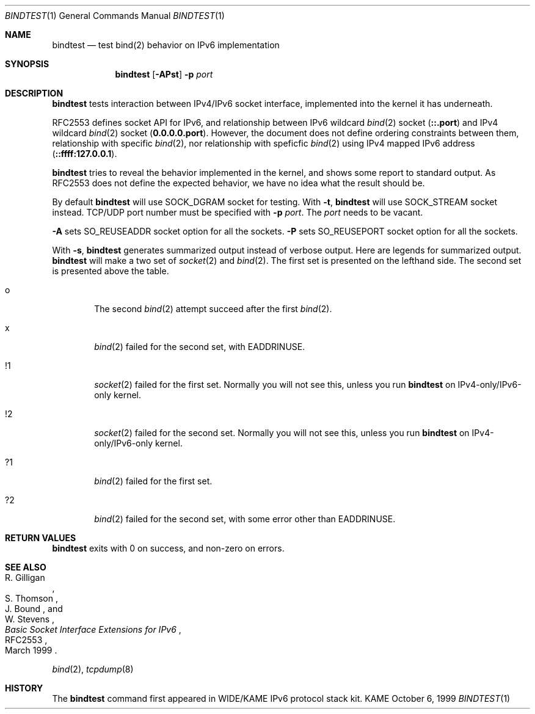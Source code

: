 .\"	$KAME: bindtest.1,v 1.9 2000/11/04 10:16:38 itojun Exp $
.\"
.\" Copyright (C) 1999 WIDE Project.
.\" All rights reserved.
.\"
.\" Redistribution and use in source and binary forms, with or without
.\" modification, are permitted provided that the following conditions
.\" are met:
.\" 1. Redistributions of source code must retain the above copyright
.\"    notice, this list of conditions and the following disclaimer.
.\" 2. Redistributions in binary form must reproduce the above copyright
.\"    notice, this list of conditions and the following disclaimer in the
.\"    documentation and/or other materials provided with the distribution.
.\" 3. Neither the name of the project nor the names of its contributors
.\"    may be used to endorse or promote products derived from this software
.\"    without specific prior written permission.
.\"
.\" THIS SOFTWARE IS PROVIDED BY THE PROJECT AND CONTRIBUTORS ``AS IS'' AND
.\" ANY EXPRESS OR IMPLIED WARRANTIES, INCLUDING, BUT NOT LIMITED TO, THE
.\" IMPLIED WARRANTIES OF MERCHANTABILITY AND FITNESS FOR A PARTICULAR PURPOSE
.\" ARE DISCLAIMED.  IN NO EVENT SHALL THE PROJECT OR CONTRIBUTORS BE LIABLE
.\" FOR ANY DIRECT, INDIRECT, INCIDENTAL, SPECIAL, EXEMPLARY, OR CONSEQUENTIAL
.\" DAMAGES (INCLUDING, BUT NOT LIMITED TO, PROCUREMENT OF SUBSTITUTE GOODS
.\" OR SERVICES; LOSS OF USE, DATA, OR PROFITS; OR BUSINESS INTERRUPTION)
.\" HOWEVER CAUSED AND ON ANY THEORY OF LIABILITY, WHETHER IN CONTRACT, STRICT
.\" LIABILITY, OR TORT (INCLUDING NEGLIGENCE OR OTHERWISE) ARISING IN ANY WAY
.\" OUT OF THE USE OF THIS SOFTWARE, EVEN IF ADVISED OF THE POSSIBILITY OF
.\" SUCH DAMAGE.
.\"
.Dd October 6, 1999
.Dt BINDTEST 1
.Os KAME
.\"
.Sh NAME
.Nm bindtest
.Nd test bind(2) behavior on IPv6 implementation
.\"
.Sh SYNOPSIS
.Nm
.Op Fl APst
.Fl p Ar port
.\"
.Sh DESCRIPTION
.Nm
tests interaction between IPv4/IPv6 socket interface, implemented into
the kernel it has underneath.
.Pp
RFC2553 defines socket API for IPv6, and relationship between
IPv6 wildcard
.Xr bind 2
socket
.Pq Li ::.port
and IPv4 wildcard
.Xr bind 2
socket
.Pq Li 0.0.0.0.port .
However, the document does not define ordering constraints between them,
relationship with specific
.Xr bind 2 ,
nor relationship with speficfic
.Xr bind 2
using IPv4 mapped IPv6 address
.Pq Li ::ffff:127.0.0.1 .
.Pp
.Nm
tries to reveal the behavior implemented in the kernel,
and shows some report to standard output.
As RFC2553 does not define the expected behavior,
we have no idea what the result should be.
.Pp
By default
.Nm
will use
.Dv SOCK_DGRAM
socket for testing.
With
.Fl t ,
.Nm
will use
.Dv SOCK_STREAM
socket instead.
TCP/UDP port number must be specified with
.Fl p Ar port .
The
.Ar port
needs to be vacant.
.Pp
.Fl A
sets 
.Dv SO_REUSEADDR
socket option for all the sockets.
.Fl P
sets
.Dv SO_REUSEPORT
socket option for all the sockets.
.Pp
With
.Fl s ,
.Nm
generates summarized output instead of verbose output.
Here are legends for summarized output.
.Nm
will make a two set of
.Xr socket 2
and
.Xr bind 2 .
The first set is presented on the lefthand side.
The second set is presented above the table.
.Bl -tag -width "xxxx"
.It o
The second
.Xr bind 2
attempt succeed after the first
.Xr bind 2 .
.It x
.Xr bind 2
failed for the second set, with
.Dv EADDRINUSE .
.It !1
.Xr socket 2
failed for the first set.
Normally you will not see this, unless you run
.Nm
on IPv4-only/IPv6-only kernel.
.It !2
.Xr socket 2
failed for the second set.
Normally you will not see this, unless you run
.Nm
on IPv4-only/IPv6-only kernel.
.It ?1
.Xr bind 2
failed for the first set.
.It ?2
.Xr bind 2
failed for the second set, with some error other than
.Dv EADDRINUSE .
.El
.\"
.Sh RETURN VALUES
.Nm
exits with 0 on success, and non-zero on errors.
.\"
.Sh SEE ALSO
.Rs
.%A R. Gilligan
.%A S. Thomson
.%A J. Bound
.%A W. Stevens
.%T Basic Socket Interface Extensions for IPv6
.%D March 1999
.%N RFC2553
.Re
.Pp
.Xr bind 2 ,
.Xr tcpdump 8
.\"
.Sh HISTORY
The
.Nm
command first appeared in WIDE/KAME IPv6 protocol stack kit.
